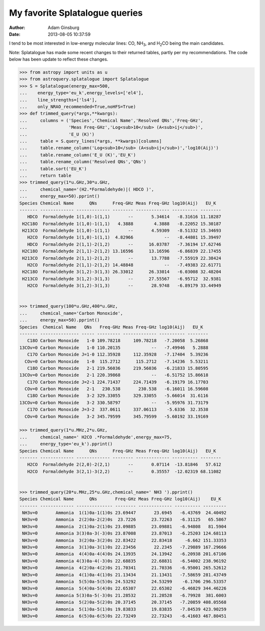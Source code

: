 My favorite Splatalogue queries
===============================
:author: Adam Ginsburg
:date: 2013-08-05 10:37:59

I tend to be most interested in low-energy molecular lines: CO, |NH3|, and
|H2CO| being the main candidates.

Note: Splatalogue has made some recent changes to their returned tables, partly
per my recommendations.  The code below has been update to reflect these
changes.

.. code-block:: python

    >>> from astropy import units as u
    >>> from astroquery.splatalogue import Splatalogue
    >>> S = Splatalogue(energy_max=500,
    ...    energy_type='eu_k',energy_levels=['el4'],
    ...    line_strengths=['ls4'],
    ...    only_NRAO_recommended=True,noHFS=True)
    >>> def trimmed_query(*args,**kwargs):
    ...     columns = ('Species','Chemical Name','Resolved QNs','Freq-GHz',
    ...                'Meas Freq-GHz','Log<sub>10</sub> (A<sub>ij</sub>)',
    ...                'E_U (K)')
    ...     table = S.query_lines(*args, **kwargs)[columns]
    ...     table.rename_column('Log<sub>10</sub> (A<sub>ij</sub>)','log10(Aij)')
    ...     table.rename_column('E_U (K)','EU_K')
    ...     table.rename_column('Resolved QNs','QNs')
    ...     table.sort('EU_K')
    ...     return table
    >>> trimmed_query(1*u.GHz,30*u.GHz, 
    ...     chemical_name='(H2.*Formaldehyde)|( HDCO )',
    ...     energy_max=50).pprint()
    Species Chemical Name      QNs      Freq-GHz Meas Freq-GHz log10(Aij)   EU_K
    ------- ------------- ------------- -------- ------------- ---------- --------
       HDCO  Formaldehyde 1(1,0)-1(1,1)       --       5.34614   -8.31616 11.18287
     H2C18O  Formaldehyde 1(1,0)-1(1,1)   4.3888        4.3888   -8.22052 15.30187
     H213CO  Formaldehyde 1(1,0)-1(1,1)       --       4.59309   -8.51332 15.34693
       H2CO  Formaldehyde 1(1,0)-1(1,1)  4.82966            --   -8.44801 15.39497
       HDCO  Formaldehyde 2(1,1)-2(1,2)       --      16.03787   -7.36194 17.62746
     H2C18O  Formaldehyde 2(1,1)-2(1,2) 13.16596      13.16596   -6.86839 22.17455
     H213CO  Formaldehyde 2(1,1)-2(1,2)       --       13.7788   -7.55919 22.38424
       H2CO  Formaldehyde 2(1,1)-2(1,2) 14.48848            --   -7.49383 22.61771
     H2C18O  Formaldehyde 3(1,2)-3(1,3) 26.33012      26.33014   -6.03008 32.48204
     H213CO  Formaldehyde 3(1,2)-3(1,3)       --      27.55567   -6.95712  32.9381
       H2CO  Formaldehyde 3(1,2)-3(1,3)       --       28.9748   -6.89179 33.44949
    
    
    >>> trimmed_query(100*u.GHz,400*u.GHz,
    ...     chemical_name='Carbon Monoxide',
    ...     energy_max=50).pprint()
    Species  Chemical Name   QNs   Freq-GHz Meas Freq-GHz log10(Aij)   EU_K
    ------- --------------- ----- --------- ------------- ---------- --------
       C18O Carbon Monoxide   1-0 109.78218     109.78218   -7.20058  5.26868
    13COv=0 Carbon Monoxide   1-0 110.20135            --   -7.49946   5.2888
       C17O Carbon Monoxide J=1-0 112.35928     112.35928   -7.17404  5.39236
      COv=0 Carbon Monoxide   1-0  115.2712      115.2712   -7.14236  5.53211
       C18O Carbon Monoxide   2-1 219.56036     219.56036   -6.21833 15.80595
    13COv=0 Carbon Monoxide   2-1 220.39868            --   -6.51752 15.86618
       C17O Carbon Monoxide J=2-1 224.71437     224.71439   -6.19179 16.17703
      COv=0 Carbon Monoxide   2-1   230.538       230.538   -6.16011 16.59608
       C18O Carbon Monoxide   3-2 329.33055     329.33055   -5.66014  31.6116
    13COv=0 Carbon Monoxide   3-2 330.58797            --   -5.95976 31.73179
       C17O Carbon Monoxide J=3-2  337.0611     337.06113    -5.6336  32.3538
      COv=0 Carbon Monoxide   3-2 345.79599     345.79599   -5.60192 33.19169
    
    >>> trimmed_query(1*u.MHz,2*u.GHz,
    ...     chemical_name=' H2CO .*Formaldehyde',energy_max=75,
    ...     energy_type='eu_k').pprint()
    Species Chemical Name      QNs      Freq-GHz Meas Freq-GHz log10(Aij)   EU_K
    ------- ------------- ------------- -------- ------------- ---------- --------
       H2CO  Formaldehyde 2(2,0)-2(2,1)       --       0.07114  -13.81846   57.612
       H2CO  Formaldehyde 3(2,1)-3(2,2)       --       0.35557  -12.02319 68.11082
        
           
    >>> trimmed_query(20*u.MHz,25*u.GHz,chemical_name=' NH3 ').pprint()
    Species Chemical Name      QNs       Freq-GHz Meas Freq-GHz log10(Aij)    EU_K
    ------- ------------- -------------- -------- ------------- ---------- ---------
     NH3v=0       Ammonia  1(1)0a-1(1)0s 23.69447       23.6945   -6.43769  24.40492
     NH3v=0       Ammonia  2(2)0a-2(2)0s  23.7226      23.72263   -6.31125   65.5867
     NH3v=0       Ammonia  2(1)0a-2(1)0s 23.09885      23.09881   -6.94808   81.5904
     NH3v=0       Ammonia 3(3)0a-3(-3)0s 23.87008      23.87013   -6.25203 124.68113
     NH3v=0       Ammonia  3(2)0a-3(2)0s 22.83422      22.83418     -6.662 151.33353
     NH3v=0       Ammonia  3(1)0a-3(1)0s 22.23456       22.2345   -7.29889 167.29666
     NH3v=0       Ammonia  4(4)0a-4(4)0s 24.13935      24.13942   -6.20938 201.67106
     NH3v=0       Ammonia 4(3)0a-4(-3)0s 22.68835      22.68831   -6.54002 238.96192
     NH3v=0       Ammonia  4(2)0a-4(2)0s 21.70341      21.70336   -6.95001 265.52612
     NH3v=0       Ammonia  4(1)0a-4(1)0s 21.13434      21.13431   -7.58659 281.43749
     NH3v=0       Ammonia  5(5)0a-5(5)0s 24.53292      24.53299    -6.1706 296.53357
     NH3v=0       Ammonia  5(4)0a-5(4)0s 22.65307      22.65302   -6.46829 344.46226
     NH3v=0       Ammonia 5(3)0a-5(-3)0s 21.28532      21.28528   -6.79928  381.6003
     NH3v=0       Ammonia  5(2)0a-5(2)0s 20.37145      20.37145   -7.20859 408.05568
     NH3v=0       Ammonia  5(1)0a-5(1)0s 19.83833      19.83835   -7.84539 423.90259
     NH3v=0       Ammonia  6(5)0a-6(5)0s 22.73249      22.73243   -6.41603 467.80451
        
           

.. |NH3| replace:: NH\ :sub:`3`
.. |H2CO| replace:: H\ :sub:`2`\ CO
